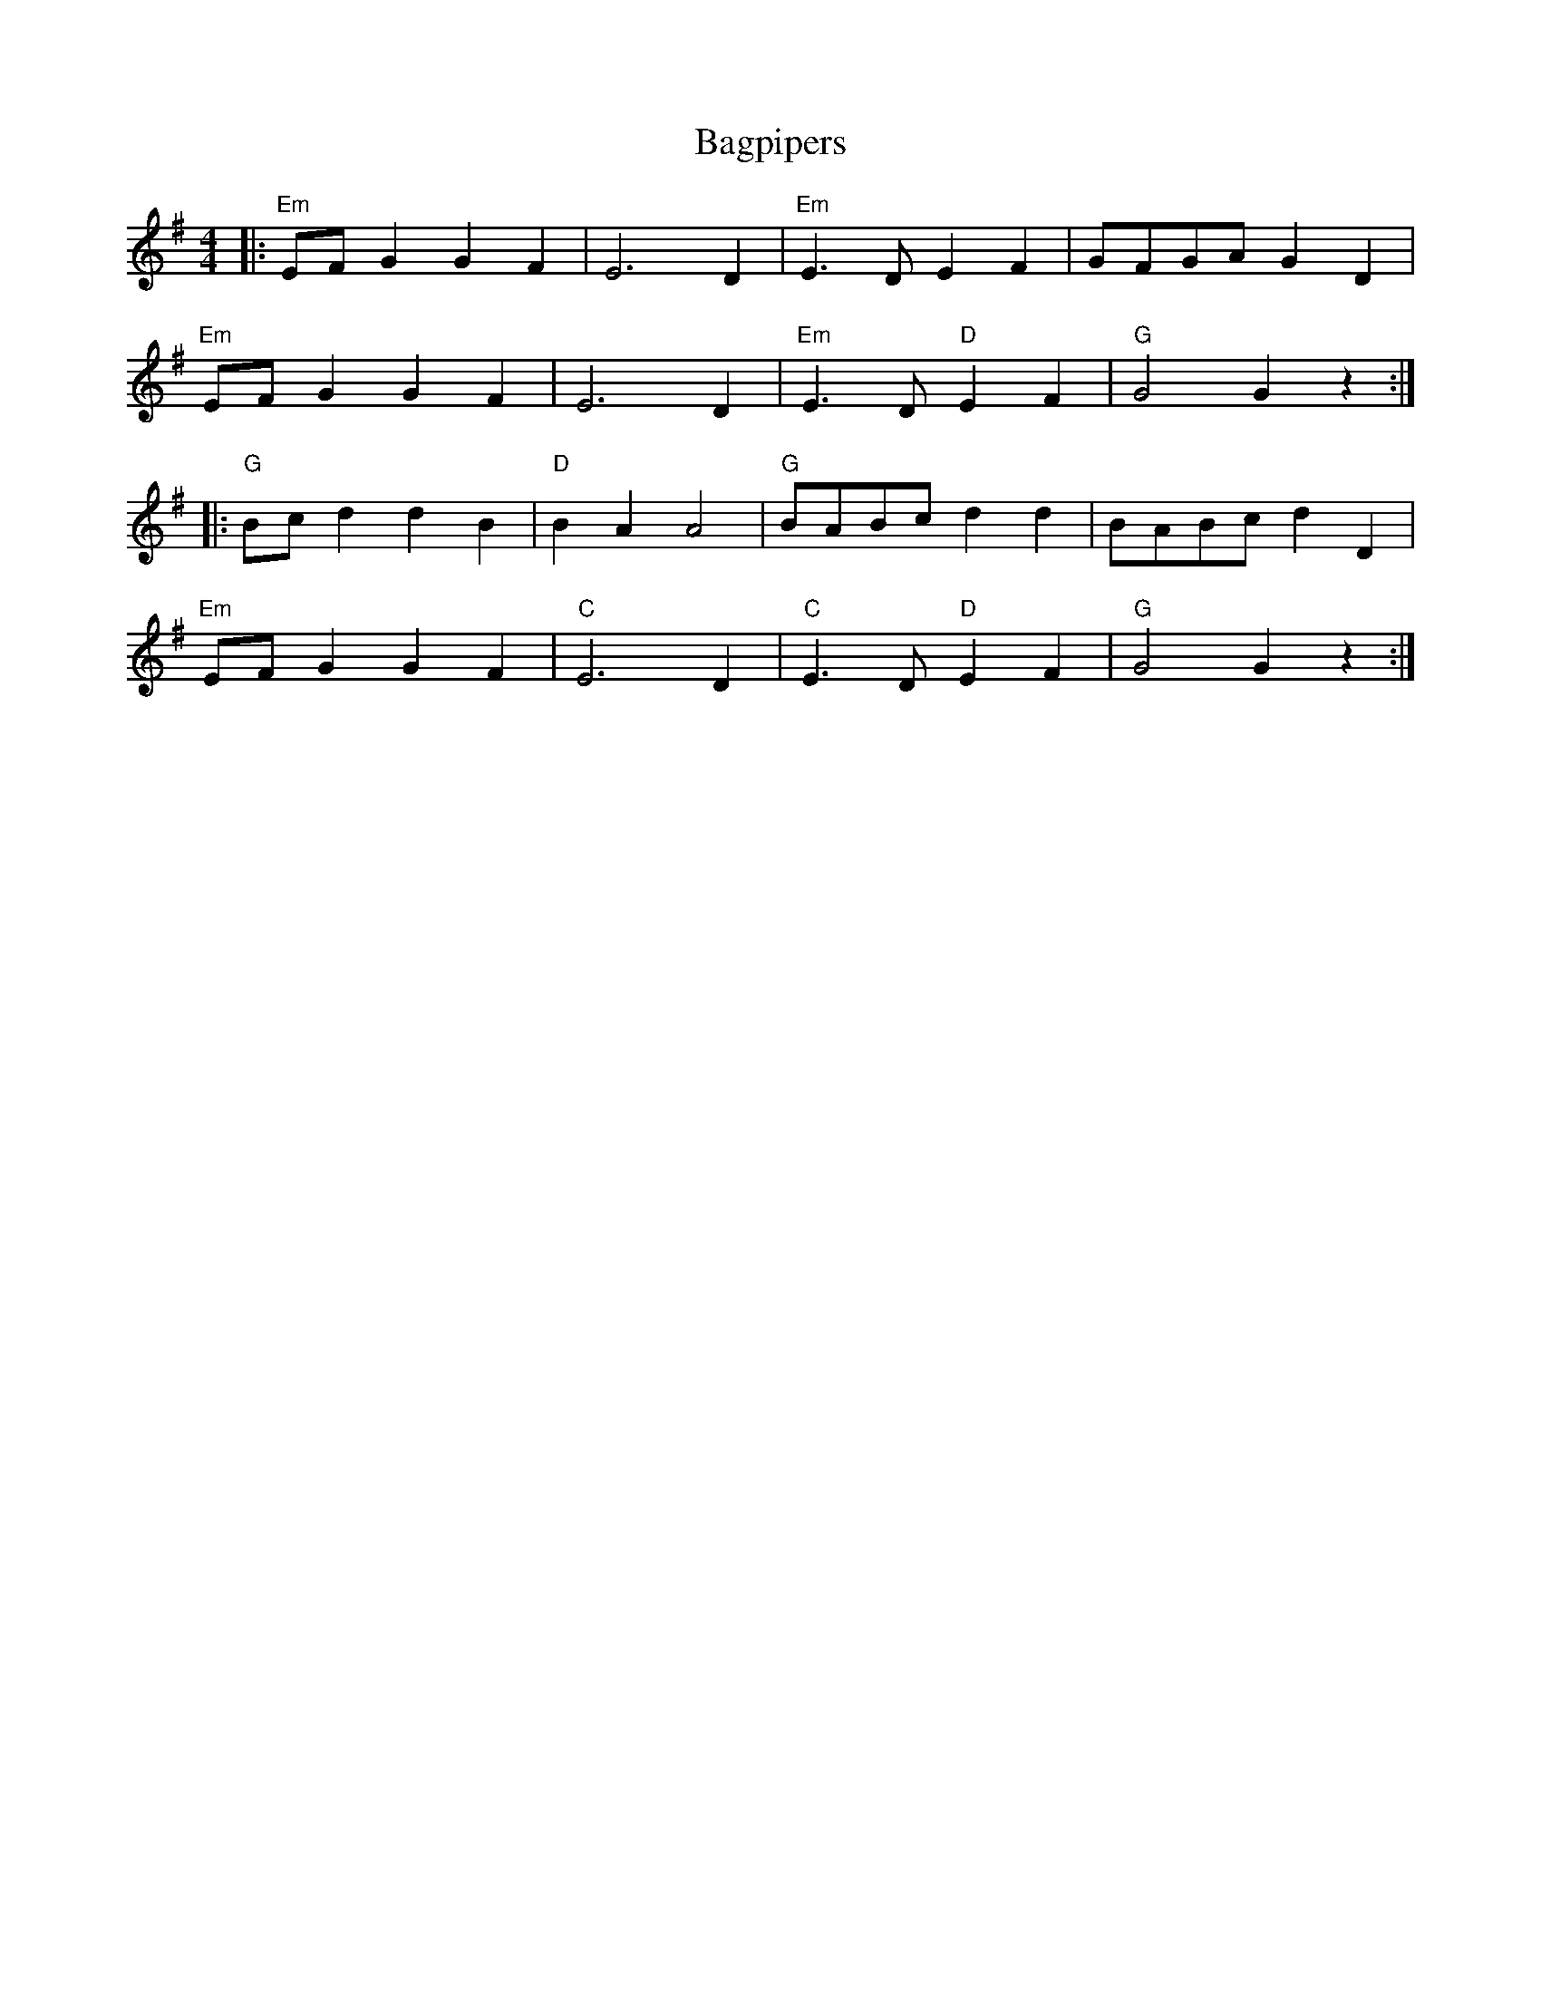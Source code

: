 X:21102
T:Bagpipers
R:
B:Tuneworks Tunebook 2 (https://www.tuneworks.co.uk/)
G:Tuneworks
Z:Jon Warbrick <jon.warbrick@googlemail.com>
M:4/4
L:1/8
K:G
|: "Em" EF G2 G2 F2 | E6 D2 | "Em" E3 D E2 F2 | GFGA G2 D2 |
"Em" EF G2 G2 F2 | E6 D2 |"Em" E3 D"D" E2 F2 | "G" G4 G2 z2 :|
|: "G" Bc d2 d2 B2 | "D" B2 A2 A4 | "G" BABc d2 d2 | BABc d2 D2 |
"Em" EF G2 G2 F2 | "C" E6 D2 | "C" E3 D"D" E2 F2 | "G" G4 G2 z2  :|

